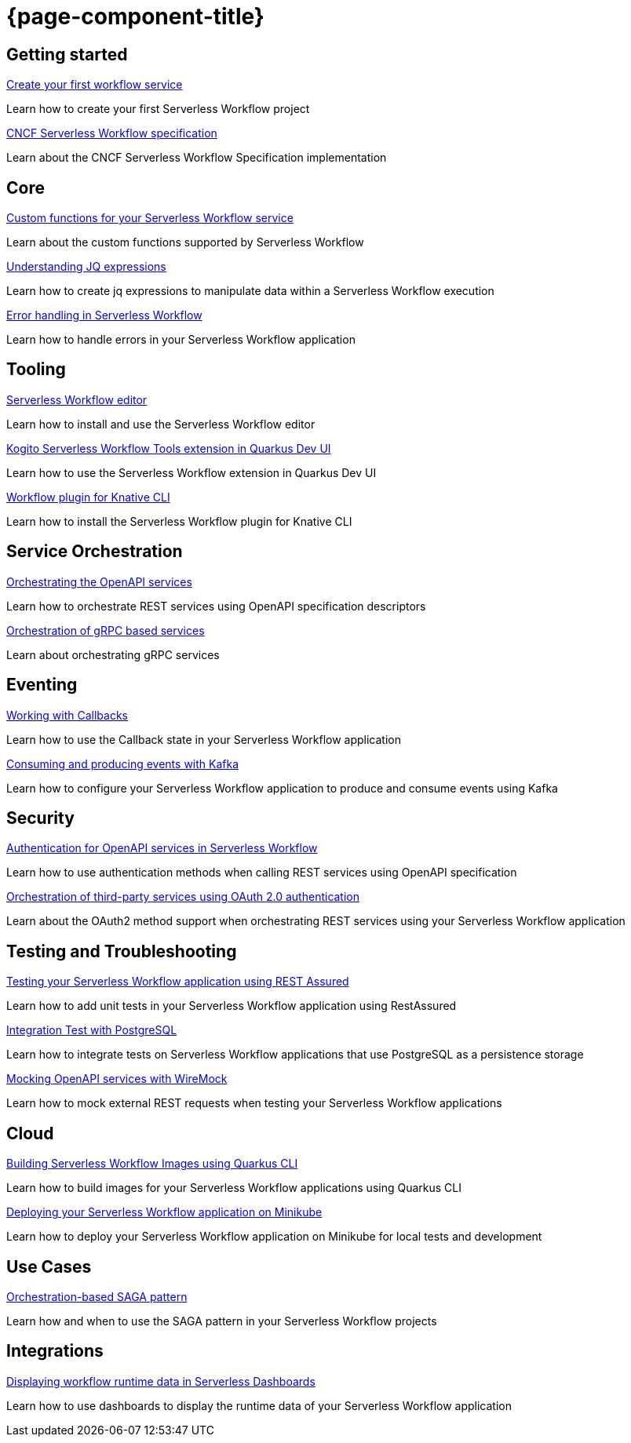 = {page-component-title}

[.card-section]
== Getting started

[.card]
--
[.card-title]
xref:getting-started/create-your-first-workflow-service.adoc[Create your first workflow service]
[.card-description]
Learn how to create your first Serverless Workflow project 
--

[.card]
--
[.card-title]
xref:getting-started/cncf-serverless-workflow-specification-support.adoc[CNCF Serverless Workflow specification]
[.card-description]
Learn about the CNCF Serverless Workflow Specification implementation
--

[.card-section]
== Core

[.card]
--
[.card-title]
xref:core/custom-functions-support.adoc[Custom functions for your Serverless Workflow service]
[.card-description]
Learn about the custom functions supported by Serverless Workflow
--

[.card]
--
[.card-title]
xref:core/understanding-jq-expressions.adoc[Understanding JQ expressions]
[.card-description]
Learn how to create jq expressions to manipulate data within a Serverless Workflow execution
--

[.card]
--
[.card-title]
xref:core/understanding-workflow-error-handling.adoc[Error handling in Serverless Workflow]
[.card-description]
Learn how to handle errors in your Serverless Workflow application 
--

[.card-section]
== Tooling

[.card]
--
[.card-title]
xref:tooling/serverless-workflow-editor/swf-editor-overview.adoc[Serverless Workflow editor]
[.card-description]
Learn how to install and use the Serverless Workflow editor
--

[.card]
--
[.card-title]
xref:tooling/quarkus-dev-ui-extension/quarkus-dev-ui-overview.adoc[Kogito Serverless Workflow Tools extension in Quarkus Dev UI]
[.card-description]
Learn how to use the Serverless Workflow extension in Quarkus Dev UI
--

[.card]
--
[.card-title]
xref:tooling/kn-plugin-workflow-overview.adoc[Workflow plugin for Knative CLI]
[.card-description]
Learn how to install the Serverless Workflow plugin for Knative CLI
--

[.card-section]
== Service Orchestration

[.card]
--
[.card-title]
xref:service-orchestration/orchestration-of-openapi-based-services.adoc[Orchestrating the OpenAPI services]
[.card-description]
Learn how to orchestrate REST services using OpenAPI specification descriptors
--

[.card]
--
[.card-title]
xref:service-orchestration/orchestration-of-grpc-services.adoc[Orchestration of gRPC based services]
[.card-description]
Learn about orchestrating gRPC services
--

[.card-section]
== Eventing

[.card]
--
[.card-title]
xref:eventing/working-with-callbacks.adoc[Working with Callbacks]
[.card-description]
Learn how to use the Callback state in your Serverless Workflow application
--

[.card]
--
[.card-title]
xref:eventing/consume-producing-events-with-kafka.adoc[Consuming and producing events with Kafka]
[.card-description]
Learn how to configure your Serverless Workflow application to produce and consume events using Kafka
--

[.card-section]
== Security

[.card]
--
[.card-title]
xref:security/authention-support-for-openapi-services.adoc[Authentication for OpenAPI services in Serverless Workflow]
[.card-description]
Learn how to use authentication methods when calling REST services using OpenAPI specification
--

[.card]
--
[.card-title]
xref:security/orchestrating-third-party-services-with-oauth2.adoc[Orchestration of third-party services using OAuth 2.0 authentication]
[.card-description]
Learn about the OAuth2 method support when orchestrating REST services using your Serverless Workflow application
--

[.card-section]
== Testing and Troubleshooting

[.card]
--
[.card-title]
xref:testing-and-troubleshooting/basic-integration-tests-with-restassured.adoc[Testing your Serverless Workflow application using REST Assured]
[.card-description]
Learn how to add unit tests in your Serverless Workflow application using RestAssured
--

[.card]
--
[.card-title]
xref:testing-and-troubleshooting/integration-tests-with-postgresql.adoc[Integration Test with PostgreSQL]
[.card-description]
Learn how to integrate tests on Serverless Workflow applications that use PostgreSQL as a persistence storage
--

[.card]
--
[.card-title]
xref:testing-and-troubleshooting/mocking-opnapi-services-with-wiremock.adoc[Mocking OpenAPI services with WireMock]
[.card-description]
Learn how to mock external REST requests when testing your Serverless Workflow applications
--

[.card-section]
== Cloud

[.card]
--
[.card-title]
xref:cloud/build-workflow-image-with-quarkus-cli.adoc[Building Serverless Workflow Images using Quarkus CLI]
[.card-description]
Learn how to build images for your Serverless Workflow applications using Quarkus CLI
--

[.card]
--
[.card-title]
xref:cloud/deploying-on-minikube.adoc[Deploying your Serverless Workflow application on Minikube]
[.card-description]
Learn how to deploy your Serverless Workflow application on Minikube for local tests and development
--

[.card-section]
== Use Cases

[.card]
--
[.card-title]
xref:use-cases/orchestration-based-saga-pattern.adoc[Orchestration-based SAGA pattern]
[.card-description]
Learn how and when to use the SAGA pattern in your Serverless Workflow projects
--

[.card-section]
== Integrations

[.card]
--
[.card-title]
xref:integrations/serverless-dashboard-with-runtime-data.adoc[Displaying workflow runtime data in Serverless Dashboards]
[.card-description]
Learn how to use dashboards to display the runtime data of your Serverless Workflow application
--